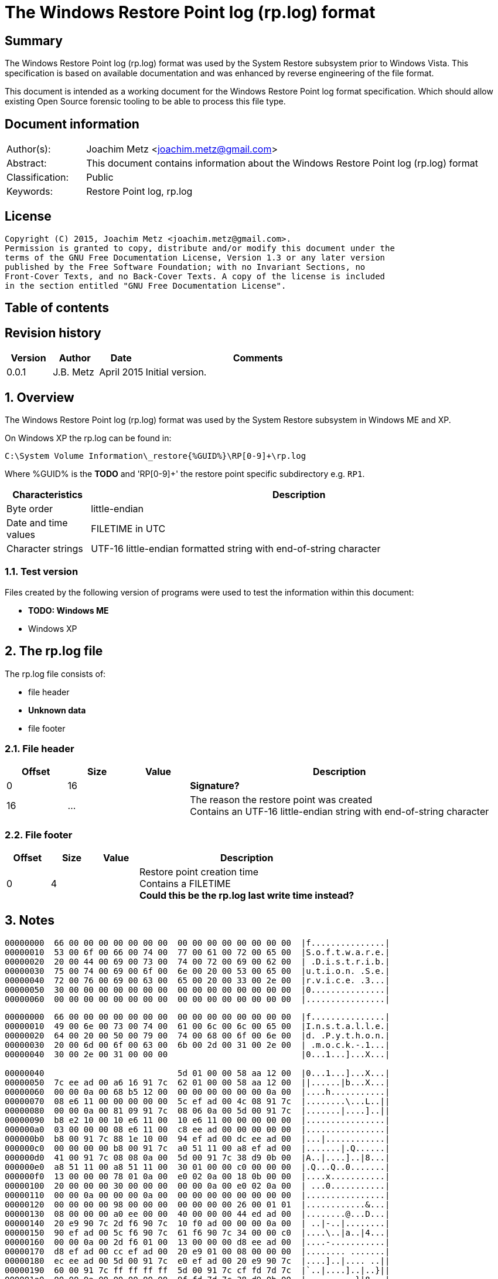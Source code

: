 = The Windows Restore Point log (rp.log) format

:toc:
:toc-placement: manual
:toc-title: 
:toclevels: 4

:numbered!:
[abstract]
== Summary
The Windows Restore Point log (rp.log) format was used by the System Restore 
subsystem prior to Windows Vista. This specification is based on available 
documentation and was enhanced by reverse engineering of the file format. 

This document is intended as a working document for the Windows Restore Point 
log format specification. Which should allow existing Open Source forensic 
tooling to be able to process this file type. 

[preface]
== Document information
[cols="1,5"]
|===
| Author(s): | Joachim Metz <joachim.metz@gmail.com>
| Abstract: | This document contains information about the Windows Restore Point log (rp.log) format
| Classification: | Public
| Keywords: | Restore Point log, rp.log
|===

[preface]
== License
....
Copyright (C) 2015, Joachim Metz <joachim.metz@gmail.com>.
Permission is granted to copy, distribute and/or modify this document under the 
terms of the GNU Free Documentation License, Version 1.3 or any later version 
published by the Free Software Foundation; with no Invariant Sections, no 
Front-Cover Texts, and no Back-Cover Texts. A copy of the license is included 
in the section entitled "GNU Free Documentation License".
....

[preface]
== Table of contents
toc::[]

[preface]
== Revision history
[cols="1,1,1,5",options="header"]
|===
| Version | Author | Date | Comments
| 0.0.1 | J.B. Metz | April 2015 | Initial version.
|===

:numbered:
== Overview
The Windows Restore Point log (rp.log) format was used by the System Restore 
subsystem in Windows ME and XP.

On Windows XP the rp.log can be found in:
....
C:\System Volume Information\_restore{%GUID%}\RP[0-9]+\rp.log
....

Where %GUID% is the [yellow-background]*TODO* and 'RP[0-9]+' the restore point specific subdirectory e.g. `RP1`.

[cols="1,5",options="header"]
|===
| Characteristics | Description
| Byte order | little-endian
| Date and time values | FILETIME in UTC
| Character strings | UTF-16 little-endian formatted string with end-of-string character
|===

=== Test version
Files created by the following version of programs were used to test the 
information within this document:

* [yellow-background]*TODO: Windows ME*
* Windows XP

== The rp.log file
The rp.log file consists of:

* file header
* [yellow-background]*Unknown data*
* file footer

=== File header

[cols="1,1,1,5",options="header"]
|===
| Offset | Size | Value | Description
| 0 | 16 | | [yellow-background]*Signature?* 
| 16 | ... | | The reason the restore point was created +
Contains an UTF-16 little-endian string with end-of-string character
|===

=== File footer

[cols="1,1,1,5",options="header"]
|===
| Offset | Size | Value | Description
| 0 | 4 | | Restore point creation time +
Contains a FILETIME +
[yellow-background]*Could this be the rp.log last write time instead?*
|===

== Notes
....
00000000  66 00 00 00 00 00 00 00  00 00 00 00 00 00 00 00  |f...............|
00000010  53 00 6f 00 66 00 74 00  77 00 61 00 72 00 65 00  |S.o.f.t.w.a.r.e.|
00000020  20 00 44 00 69 00 73 00  74 00 72 00 69 00 62 00  | .D.i.s.t.r.i.b.|
00000030  75 00 74 00 69 00 6f 00  6e 00 20 00 53 00 65 00  |u.t.i.o.n. .S.e.|
00000040  72 00 76 00 69 00 63 00  65 00 20 00 33 00 2e 00  |r.v.i.c.e. .3...|
00000050  30 00 00 00 00 00 00 00  00 00 00 00 00 00 00 00  |0...............|
00000060  00 00 00 00 00 00 00 00  00 00 00 00 00 00 00 00  |................|
....

....
00000000  66 00 00 00 00 00 00 00  00 00 00 00 00 00 00 00  |f...............|
00000010  49 00 6e 00 73 00 74 00  61 00 6c 00 6c 00 65 00  |I.n.s.t.a.l.l.e.|
00000020  64 00 20 00 50 00 79 00  74 00 68 00 6f 00 6e 00  |d. .P.y.t.h.o.n.|
00000030  20 00 6d 00 6f 00 63 00  6b 00 2d 00 31 00 2e 00  | .m.o.c.k.-.1...|
00000040  30 00 2e 00 31 00 00 00                           |0...1...]...X...|

00000040                           5d 01 00 00 58 aa 12 00  |0...1...]...X...|
00000050  7c ee ad 00 a6 16 91 7c  62 01 00 00 58 aa 12 00  ||......|b...X...|
00000060  00 00 0a 00 68 b5 12 00  00 00 00 00 00 00 0a 00  |....h...........|
00000070  08 e6 11 00 00 00 00 00  5c ef ad 00 4c 08 91 7c  |........\...L..||
00000080  00 00 0a 00 81 09 91 7c  08 06 0a 00 5d 00 91 7c  |.......|....]..||
00000090  b8 e2 10 00 10 e6 11 00  10 e6 11 00 00 00 00 00  |................|
000000a0  03 00 00 00 08 e6 11 00  c8 ee ad 00 00 00 00 00  |................|
000000b0  b8 00 91 7c 88 1e 10 00  94 ef ad 00 dc ee ad 00  |...|............|
000000c0  00 00 00 00 b8 00 91 7c  a0 51 11 00 a8 ef ad 00  |.......|.Q......|
000000d0  41 00 91 7c 08 08 0a 00  5d 00 91 7c 38 d9 0b 00  |A..|....]..|8...|
000000e0  a8 51 11 00 a8 51 11 00  30 01 00 00 c0 00 00 00  |.Q...Q..0.......|
000000f0  13 00 00 00 78 01 0a 00  e0 02 0a 00 18 0b 00 00  |....x...........|
00000100  20 00 00 00 30 00 00 00  00 00 0a 00 e0 02 0a 00  | ...0...........|
00000110  00 00 0a 00 00 00 0a 00  00 00 00 00 00 00 00 00  |................|
00000120  00 00 00 00 98 00 00 00  00 00 00 00 26 00 01 01  |............&...|
00000130  08 00 00 00 a0 ee 00 00  40 00 00 00 44 ed ad 00  |........@...D...|
00000140  20 e9 90 7c 2d f6 90 7c  10 f0 ad 00 00 00 0a 00  | ..|-..|........|
00000150  90 ef ad 00 5c f6 90 7c  61 f6 90 7c 34 00 00 c0  |....\..|a..|4...|
00000160  00 00 0a 00 2d f6 01 00  13 00 00 00 d8 ee ad 00  |....-...........|
00000170  d8 ef ad 00 cc ef ad 00  20 e9 01 00 08 00 00 00  |........ .......|
00000180  ec ee ad 00 5d 00 91 7c  e0 ef ad 00 20 e9 90 7c  |....]..|.... ..||
00000190  60 00 91 7c ff ff ff ff  5d 00 91 7c cf fd 7d 7c  |`..|....]..|..}||
000001a0  00 00 0a 00 00 00 00 00  9f fd 7d 7c 38 d9 0b 00  |..........}|8...|
000001b0  a8 51 11 00 00 00 00 00  48 9b 80 7c a4 ff ad 00  |.Q......H..|....|
000001c0  48 9b 80 7c a8 fd 7d 7c  bc ef ad 00 9f fd 7d 7c  |H..|..}|......}||
000001d0  a4 ff ad 00 48 9b 80 7c  a8 fd 7d 7c ff ff ff ff  |....H..|..}|....|
000001e0  9f fd 7d 7c e6 5f 2d 7d  a8 51 11 00 08 f0 ad 00  |..}|._-}.Q......|
000001f0  02 f3 38 7d a8 51 11 00  14 f0 ad 00 4e f4 38 7d  |..8}.Q......N.8}|
00000200  a8 51 11 00 24 f0 ad 00  76 60 2d 7d 18 6c 3a 7d  |.Q..$...v`-}.l:}|
....

=== fifo.log
....
C:\System Volume Information\_restore%GUID%\fifo.log
....

Extended ASCII log file containing restore point deletion information.
....
11/14/12-13:54:45 : Fifoed RP1 on drive C:\
....

[yellow-background]*Date format seems MM/DD/YY*

=== Corresponding Registry keys
....
HKEY_LOCAL_MACHINE\Software\Microsoft\WindowsNT\CurrentVersion\SystemRestore
....

:numbered!:
[appendix]
== References

`[BUNTING]`

[cols="1,5",options="header"]
|===
| Title: | Restore Point Forensics
| Author(s): | Steve Bunting
| URL: | http://www.stevebunting.org/udpd4n6/forensics/restorepoints.htm
|===

[appendix]
== GNU Free Documentation License
Version 1.3, 3 November 2008
Copyright © 2000, 2001, 2002, 2007, 2008 Free Software Foundation, Inc. 
<http://fsf.org/>

Everyone is permitted to copy and distribute verbatim copies of this license 
document, but changing it is not allowed.

=== 0. PREAMBLE
The purpose of this License is to make a manual, textbook, or other functional 
and useful document "free" in the sense of freedom: to assure everyone the 
effective freedom to copy and redistribute it, with or without modifying it, 
either commercially or noncommercially. Secondarily, this License preserves for 
the author and publisher a way to get credit for their work, while not being 
considered responsible for modifications made by others.

This License is a kind of "copyleft", which means that derivative works of the 
document must themselves be free in the same sense. It complements the GNU 
General Public License, which is a copyleft license designed for free software.

We have designed this License in order to use it for manuals for free software, 
because free software needs free documentation: a free program should come with 
manuals providing the same freedoms that the software does. But this License is 
not limited to software manuals; it can be used for any textual work, 
regardless of subject matter or whether it is published as a printed book. We 
recommend this License principally for works whose purpose is instruction or 
reference.

=== 1. APPLICABILITY AND DEFINITIONS
This License applies to any manual or other work, in any medium, that contains 
a notice placed by the copyright holder saying it can be distributed under the 
terms of this License. Such a notice grants a world-wide, royalty-free license, 
unlimited in duration, to use that work under the conditions stated herein. The 
"Document", below, refers to any such manual or work. Any member of the public 
is a licensee, and is addressed as "you". You accept the license if you copy, 
modify or distribute the work in a way requiring permission under copyright law.

A "Modified Version" of the Document means any work containing the Document or 
a portion of it, either copied verbatim, or with modifications and/or 
translated into another language.

A "Secondary Section" is a named appendix or a front-matter section of the 
Document that deals exclusively with the relationship of the publishers or 
authors of the Document to the Document's overall subject (or to related 
matters) and contains nothing that could fall directly within that overall 
subject. (Thus, if the Document is in part a textbook of mathematics, a 
Secondary Section may not explain any mathematics.) The relationship could be a 
matter of historical connection with the subject or with related matters, or of 
legal, commercial, philosophical, ethical or political position regarding them.

The "Invariant Sections" are certain Secondary Sections whose titles are 
designated, as being those of Invariant Sections, in the notice that says that 
the Document is released under this License. If a section does not fit the 
above definition of Secondary then it is not allowed to be designated as 
Invariant. The Document may contain zero Invariant Sections. If the Document 
does not identify any Invariant Sections then there are none.

The "Cover Texts" are certain short passages of text that are listed, as 
Front-Cover Texts or Back-Cover Texts, in the notice that says that the 
Document is released under this License. A Front-Cover Text may be at most 5 
words, and a Back-Cover Text may be at most 25 words.

A "Transparent" copy of the Document means a machine-readable copy, represented 
in a format whose specification is available to the general public, that is 
suitable for revising the document straightforwardly with generic text editors 
or (for images composed of pixels) generic paint programs or (for drawings) 
some widely available drawing editor, and that is suitable for input to text 
formatters or for automatic translation to a variety of formats suitable for 
input to text formatters. A copy made in an otherwise Transparent file format 
whose markup, or absence of markup, has been arranged to thwart or discourage 
subsequent modification by readers is not Transparent. An image format is not 
Transparent if used for any substantial amount of text. A copy that is not 
"Transparent" is called "Opaque".

Examples of suitable formats for Transparent copies include plain ASCII without 
markup, Texinfo input format, LaTeX input format, SGML or XML using a publicly 
available DTD, and standard-conforming simple HTML, PostScript or PDF designed 
for human modification. Examples of transparent image formats include PNG, XCF 
and JPG. Opaque formats include proprietary formats that can be read and edited 
only by proprietary word processors, SGML or XML for which the DTD and/or 
processing tools are not generally available, and the machine-generated HTML, 
PostScript or PDF produced by some word processors for output purposes only.

The "Title Page" means, for a printed book, the title page itself, plus such 
following pages as are needed to hold, legibly, the material this License 
requires to appear in the title page. For works in formats which do not have 
any title page as such, "Title Page" means the text near the most prominent 
appearance of the work's title, preceding the beginning of the body of the text.

The "publisher" means any person or entity that distributes copies of the 
Document to the public.

A section "Entitled XYZ" means a named subunit of the Document whose title 
either is precisely XYZ or contains XYZ in parentheses following text that 
translates XYZ in another language. (Here XYZ stands for a specific section 
name mentioned below, such as "Acknowledgements", "Dedications", 
"Endorsements", or "History".) To "Preserve the Title" of such a section when 
you modify the Document means that it remains a section "Entitled XYZ" 
according to this definition.

The Document may include Warranty Disclaimers next to the notice which states 
that this License applies to the Document. These Warranty Disclaimers are 
considered to be included by reference in this License, but only as regards 
disclaiming warranties: any other implication that these Warranty Disclaimers 
may have is void and has no effect on the meaning of this License.

=== 2. VERBATIM COPYING
You may copy and distribute the Document in any medium, either commercially or 
noncommercially, provided that this License, the copyright notices, and the 
license notice saying this License applies to the Document are reproduced in 
all copies, and that you add no other conditions whatsoever to those of this 
License. You may not use technical measures to obstruct or control the reading 
or further copying of the copies you make or distribute. However, you may 
accept compensation in exchange for copies. If you distribute a large enough 
number of copies you must also follow the conditions in section 3.

You may also lend copies, under the same conditions stated above, and you may 
publicly display copies.

=== 3. COPYING IN QUANTITY
If you publish printed copies (or copies in media that commonly have printed 
covers) of the Document, numbering more than 100, and the Document's license 
notice requires Cover Texts, you must enclose the copies in covers that carry, 
clearly and legibly, all these Cover Texts: Front-Cover Texts on the front 
cover, and Back-Cover Texts on the back cover. Both covers must also clearly 
and legibly identify you as the publisher of these copies. The front cover must 
present the full title with all words of the title equally prominent and 
visible. You may add other material on the covers in addition. Copying with 
changes limited to the covers, as long as they preserve the title of the 
Document and satisfy these conditions, can be treated as verbatim copying in 
other respects.

If the required texts for either cover are too voluminous to fit legibly, you 
should put the first ones listed (as many as fit reasonably) on the actual 
cover, and continue the rest onto adjacent pages.

If you publish or distribute Opaque copies of the Document numbering more than 
100, you must either include a machine-readable Transparent copy along with 
each Opaque copy, or state in or with each Opaque copy a computer-network 
location from which the general network-using public has access to download 
using public-standard network protocols a complete Transparent copy of the 
Document, free of added material. If you use the latter option, you must take 
reasonably prudent steps, when you begin distribution of Opaque copies in 
quantity, to ensure that this Transparent copy will remain thus accessible at 
the stated location until at least one year after the last time you distribute 
an Opaque copy (directly or through your agents or retailers) of that edition 
to the public.

It is requested, but not required, that you contact the authors of the Document 
well before redistributing any large number of copies, to give them a chance to 
provide you with an updated version of the Document.

=== 4. MODIFICATIONS
You may copy and distribute a Modified Version of the Document under the 
conditions of sections 2 and 3 above, provided that you release the Modified 
Version under precisely this License, with the Modified Version filling the 
role of the Document, thus licensing distribution and modification of the 
Modified Version to whoever possesses a copy of it. In addition, you must do 
these things in the Modified Version:

A. Use in the Title Page (and on the covers, if any) a title distinct from that 
of the Document, and from those of previous versions (which should, if there 
were any, be listed in the History section of the Document). You may use the 
same title as a previous version if the original publisher of that version 
gives permission. 

B. List on the Title Page, as authors, one or more persons or entities 
responsible for authorship of the modifications in the Modified Version, 
together with at least five of the principal authors of the Document (all of 
its principal authors, if it has fewer than five), unless they release you from 
this requirement. 

C. State on the Title page the name of the publisher of the Modified Version, 
as the publisher. 

D. Preserve all the copyright notices of the Document. 

E. Add an appropriate copyright notice for your modifications adjacent to the 
other copyright notices. 

F. Include, immediately after the copyright notices, a license notice giving 
the public permission to use the Modified Version under the terms of this 
License, in the form shown in the Addendum below. 

G. Preserve in that license notice the full lists of Invariant Sections and 
required Cover Texts given in the Document's license notice. 

H. Include an unaltered copy of this License. 

I. Preserve the section Entitled "History", Preserve its Title, and add to it 
an item stating at least the title, year, new authors, and publisher of the 
Modified Version as given on the Title Page. If there is no section Entitled 
"History" in the Document, create one stating the title, year, authors, and 
publisher of the Document as given on its Title Page, then add an item 
describing the Modified Version as stated in the previous sentence. 

J. Preserve the network location, if any, given in the Document for public 
access to a Transparent copy of the Document, and likewise the network 
locations given in the Document for previous versions it was based on. These 
may be placed in the "History" section. You may omit a network location for a 
work that was published at least four years before the Document itself, or if 
the original publisher of the version it refers to gives permission. 

K. For any section Entitled "Acknowledgements" or "Dedications", Preserve the 
Title of the section, and preserve in the section all the substance and tone of 
each of the contributor acknowledgements and/or dedications given therein. 

L. Preserve all the Invariant Sections of the Document, unaltered in their text 
and in their titles. Section numbers or the equivalent are not considered part 
of the section titles. 

M. Delete any section Entitled "Endorsements". Such a section may not be 
included in the Modified Version. 

N. Do not retitle any existing section to be Entitled "Endorsements" or to 
conflict in title with any Invariant Section. 

O. Preserve any Warranty Disclaimers. 

If the Modified Version includes new front-matter sections or appendices that 
qualify as Secondary Sections and contain no material copied from the Document, 
you may at your option designate some or all of these sections as invariant. To 
do this, add their titles to the list of Invariant Sections in the Modified 
Version's license notice. These titles must be distinct from any other section 
titles.

You may add a section Entitled "Endorsements", provided it contains nothing but 
endorsements of your Modified Version by various parties—for example, 
statements of peer review or that the text has been approved by an organization 
as the authoritative definition of a standard.

You may add a passage of up to five words as a Front-Cover Text, and a passage 
of up to 25 words as a Back-Cover Text, to the end of the list of Cover Texts 
in the Modified Version. Only one passage of Front-Cover Text and one of 
Back-Cover Text may be added by (or through arrangements made by) any one 
entity. If the Document already includes a cover text for the same cover, 
previously added by you or by arrangement made by the same entity you are 
acting on behalf of, you may not add another; but you may replace the old one, 
on explicit permission from the previous publisher that added the old one.

The author(s) and publisher(s) of the Document do not by this License give 
permission to use their names for publicity for or to assert or imply 
endorsement of any Modified Version.

=== 5. COMBINING DOCUMENTS
You may combine the Document with other documents released under this License, 
under the terms defined in section 4 above for modified versions, provided that 
you include in the combination all of the Invariant Sections of all of the 
original documents, unmodified, and list them all as Invariant Sections of your 
combined work in its license notice, and that you preserve all their Warranty 
Disclaimers.

The combined work need only contain one copy of this License, and multiple 
identical Invariant Sections may be replaced with a single copy. If there are 
multiple Invariant Sections with the same name but different contents, make the 
title of each such section unique by adding at the end of it, in parentheses, 
the name of the original author or publisher of that section if known, or else 
a unique number. Make the same adjustment to the section titles in the list of 
Invariant Sections in the license notice of the combined work.

In the combination, you must combine any sections Entitled "History" in the 
various original documents, forming one section Entitled "History"; likewise 
combine any sections Entitled "Acknowledgements", and any sections Entitled 
"Dedications". You must delete all sections Entitled "Endorsements".

=== 6. COLLECTIONS OF DOCUMENTS
You may make a collection consisting of the Document and other documents 
released under this License, and replace the individual copies of this License 
in the various documents with a single copy that is included in the collection, 
provided that you follow the rules of this License for verbatim copying of each 
of the documents in all other respects.

You may extract a single document from such a collection, and distribute it 
individually under this License, provided you insert a copy of this License 
into the extracted document, and follow this License in all other respects 
regarding verbatim copying of that document.

=== 7. AGGREGATION WITH INDEPENDENT WORKS
A compilation of the Document or its derivatives with other separate and 
independent documents or works, in or on a volume of a storage or distribution 
medium, is called an "aggregate" if the copyright resulting from the 
compilation is not used to limit the legal rights of the compilation's users 
beyond what the individual works permit. When the Document is included in an 
aggregate, this License does not apply to the other works in the aggregate 
which are not themselves derivative works of the Document.

If the Cover Text requirement of section 3 is applicable to these copies of the 
Document, then if the Document is less than one half of the entire aggregate, 
the Document's Cover Texts may be placed on covers that bracket the Document 
within the aggregate, or the electronic equivalent of covers if the Document is 
in electronic form. Otherwise they must appear on printed covers that bracket 
the whole aggregate.

=== 8. TRANSLATION
Translation is considered a kind of modification, so you may distribute 
translations of the Document under the terms of section 4. Replacing Invariant 
Sections with translations requires special permission from their copyright 
holders, but you may include translations of some or all Invariant Sections in 
addition to the original versions of these Invariant Sections. You may include 
a translation of this License, and all the license notices in the Document, and 
any Warranty Disclaimers, provided that you also include the original English 
version of this License and the original versions of those notices and 
disclaimers. In case of a disagreement between the translation and the original 
version of this License or a notice or disclaimer, the original version will 
prevail.

If a section in the Document is Entitled "Acknowledgements", "Dedications", or 
"History", the requirement (section 4) to Preserve its Title (section 1) will 
typically require changing the actual title.

=== 9. TERMINATION
You may not copy, modify, sublicense, or distribute the Document except as 
expressly provided under this License. Any attempt otherwise to copy, modify, 
sublicense, or distribute it is void, and will automatically terminate your 
rights under this License.

However, if you cease all violation of this License, then your license from a 
particular copyright holder is reinstated (a) provisionally, unless and until 
the copyright holder explicitly and finally terminates your license, and (b) 
permanently, if the copyright holder fails to notify you of the violation by 
some reasonable means prior to 60 days after the cessation.

Moreover, your license from a particular copyright holder is reinstated 
permanently if the copyright holder notifies you of the violation by some 
reasonable means, this is the first time you have received notice of violation 
of this License (for any work) from that copyright holder, and you cure the 
violation prior to 30 days after your receipt of the notice.

Termination of your rights under this section does not terminate the licenses 
of parties who have received copies or rights from you under this License. If 
your rights have been terminated and not permanently reinstated, receipt of a 
copy of some or all of the same material does not give you any rights to use it.

=== 10. FUTURE REVISIONS OF THIS LICENSE
The Free Software Foundation may publish new, revised versions of the GNU Free 
Documentation License from time to time. Such new versions will be similar in 
spirit to the present version, but may differ in detail to address new problems 
or concerns. See http://www.gnu.org/copyleft/.

Each version of the License is given a distinguishing version number. If the 
Document specifies that a particular numbered version of this License "or any 
later version" applies to it, you have the option of following the terms and 
conditions either of that specified version or of any later version that has 
been published (not as a draft) by the Free Software Foundation. If the 
Document does not specify a version number of this License, you may choose any 
version ever published (not as a draft) by the Free Software Foundation. If the 
Document specifies that a proxy can decide which future versions of this 
License can be used, that proxy's public statement of acceptance of a version 
permanently authorizes you to choose that version for the Document.

=== 11. RELICENSING
"Massive Multiauthor Collaboration Site" (or "MMC Site") means any World Wide 
Web server that publishes copyrightable works and also provides prominent 
facilities for anybody to edit those works. A public wiki that anybody can edit 
is an example of such a server. A "Massive Multiauthor Collaboration" (or 
"MMC") contained in the site means any set of copyrightable works thus 
published on the MMC site.

"CC-BY-SA" means the Creative Commons Attribution-Share Alike 3.0 license 
published by Creative Commons Corporation, a not-for-profit corporation with a 
principal place of business in San Francisco, California, as well as future 
copyleft versions of that license published by that same organization.

"Incorporate" means to publish or republish a Document, in whole or in part, as 
part of another Document.

An MMC is "eligible for relicensing" if it is licensed under this License, and 
if all works that were first published under this License somewhere other than 
this MMC, and subsequently incorporated in whole or in part into the MMC, (1) 
had no cover texts or invariant sections, and (2) were thus incorporated prior 
to November 1, 2008.

The operator of an MMC Site may republish an MMC contained in the site under 
CC-BY-SA on the same site at any time before August 1, 2009, provided the MMC 
is eligible for relicensing.

